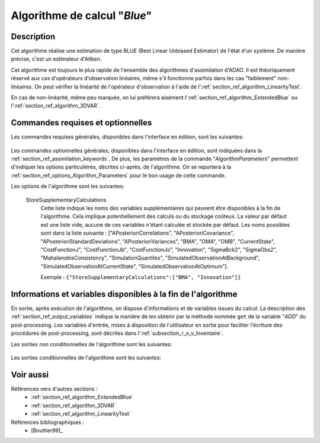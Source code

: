 ..
   Copyright (C) 2008-2018 EDF R&D

   This file is part of SALOME ADAO module.

   This library is free software; you can redistribute it and/or
   modify it under the terms of the GNU Lesser General Public
   License as published by the Free Software Foundation; either
   version 2.1 of the License, or (at your option) any later version.

   This library is distributed in the hope that it will be useful,
   but WITHOUT ANY WARRANTY; without even the implied warranty of
   MERCHANTABILITY or FITNESS FOR A PARTICULAR PURPOSE.  See the GNU
   Lesser General Public License for more details.

   You should have received a copy of the GNU Lesser General Public
   License along with this library; if not, write to the Free Software
   Foundation, Inc., 59 Temple Place, Suite 330, Boston, MA  02111-1307 USA

   See http://www.salome-platform.org/ or email : webmaster.salome@opencascade.com

   Author: Jean-Philippe Argaud, jean-philippe.argaud@edf.fr, EDF R&D

.. index:: single: Blue
.. _section_ref_algorithm_Blue:

Algorithme de calcul "*Blue*"
-----------------------------

Description
+++++++++++

Cet algorithme réalise une estimation de type BLUE (Best Linear Unbiased
Estimator) de l'état d'un système. De manière précise, c'est un estimateur
d'Aitken.

Cet algorithme est toujours le plus rapide de l'ensemble des algorithmes
d'assimilation d'ADAO. Il est théoriquement réservé aux cas d'opérateurs
d'observation linéaires, même s'il fonctionne parfois dans les cas "faiblement"
non-linéaires. On peut vérifier la linéarité de l'opérateur d'observation à
l'aide de l':ref:`section_ref_algorithm_LinearityTest`.

En cas de non-linéarité, même peu marquée, on lui préférera aisément
l':ref:`section_ref_algorithm_ExtendedBlue` ou
l':ref:`section_ref_algorithm_3DVAR`.

Commandes requises et optionnelles
++++++++++++++++++++++++++++++++++

Les commandes requises générales, disponibles dans l'interface en édition, sont
les suivantes:

  .. include:: snippets/Background.rst

  .. include:: snippets/BackgroundError.rst

  .. include:: snippets/Observation.rst

  .. include:: snippets/ObservationError.rst

  .. include:: snippets/ObservationOperator.rst

Les commandes optionnelles générales, disponibles dans l'interface en édition,
sont indiquées dans la :ref:`section_ref_assimilation_keywords`. De plus, les
paramètres de la commande "*AlgorithmParameters*" permettent d'indiquer les
options particulières, décrites ci-après, de l'algorithme. On se reportera à la
:ref:`section_ref_options_Algorithm_Parameters` pour le bon usage de cette
commande.

Les options de l'algorithme sont les suivantes:

  StoreSupplementaryCalculations
    .. index:: single: StoreSupplementaryCalculations

    Cette liste indique les noms des variables supplémentaires qui peuvent être
    disponibles à la fin de l'algorithme. Cela implique potentiellement des
    calculs ou du stockage coûteux. La valeur par défaut est une liste vide,
    aucune de ces variables n'étant calculée et stockée par défaut. Les noms
    possibles sont dans la liste suivante : ["APosterioriCorrelations",
    "APosterioriCovariance", "APosterioriStandardDeviations",
    "APosterioriVariances", "BMA", "OMA", "OMB", "CurrentState",
    "CostFunctionJ", "CostFunctionJb", "CostFunctionJo", "Innovation",
    "SigmaBck2", "SigmaObs2", "MahalanobisConsistency", "SimulationQuantiles",
    "SimulatedObservationAtBackground", "SimulatedObservationAtCurrentState",
    "SimulatedObservationAtOptimum"].

    Exemple :
    ``{"StoreSupplementaryCalculations":["BMA", "Innovation"]}``

  .. include:: snippets/Quantiles.rst

  .. include:: snippets/SetSeed.rst

  .. include:: snippets/NumberOfSamplesForQuantiles.rst

  .. include:: snippets/SimulationForQuantiles.rst

Informations et variables disponibles à la fin de l'algorithme
++++++++++++++++++++++++++++++++++++++++++++++++++++++++++++++

En sortie, après exécution de l'algorithme, on dispose d'informations et de
variables issues du calcul. La description des
:ref:`section_ref_output_variables` indique la manière de les obtenir par la
méthode nommée ``get`` de la variable "*ADD*" du post-processing. Les variables
d'entrée, mises à disposition de l'utilisateur en sortie pour faciliter
l'écriture des procédures de post-processing, sont décrites dans
l':ref:`subsection_r_o_v_Inventaire`.

Les sorties non conditionnelles de l'algorithme sont les suivantes:

  .. include:: snippets/Analysis.rst

Les sorties conditionnelles de l'algorithme sont les suivantes:

  .. include:: snippets/APosterioriCorrelations.rst

  .. include:: snippets/APosterioriCovariance.rst

  .. include:: snippets/APosterioriStandardDeviations.rst

  .. include:: snippets/APosterioriVariances.rst

  .. include:: snippets/BMA.rst

  .. include:: snippets/CostFunctionJ.rst

  .. include:: snippets/CostFunctionJb.rst

  .. include:: snippets/CostFunctionJo.rst

  .. include:: snippets/Innovation.rst

  .. include:: snippets/MahalanobisConsistency.rst

  .. include:: snippets/OMA.rst

  .. include:: snippets/OMB.rst

  .. include:: snippets/SigmaBck2.rst

  .. include:: snippets/SigmaObs2.rst

  .. include:: snippets/SimulatedObservationAtBackground.rst

  .. include:: snippets/SimulatedObservationAtOptimum.rst

  .. include:: snippets/SimulationQuantiles.rst

Voir aussi
++++++++++

Références vers d'autres sections :
  - :ref:`section_ref_algorithm_ExtendedBlue`
  - :ref:`section_ref_algorithm_3DVAR`
  - :ref:`section_ref_algorithm_LinearityTest`

Références bibliographiques :
  - [Bouttier99]_
